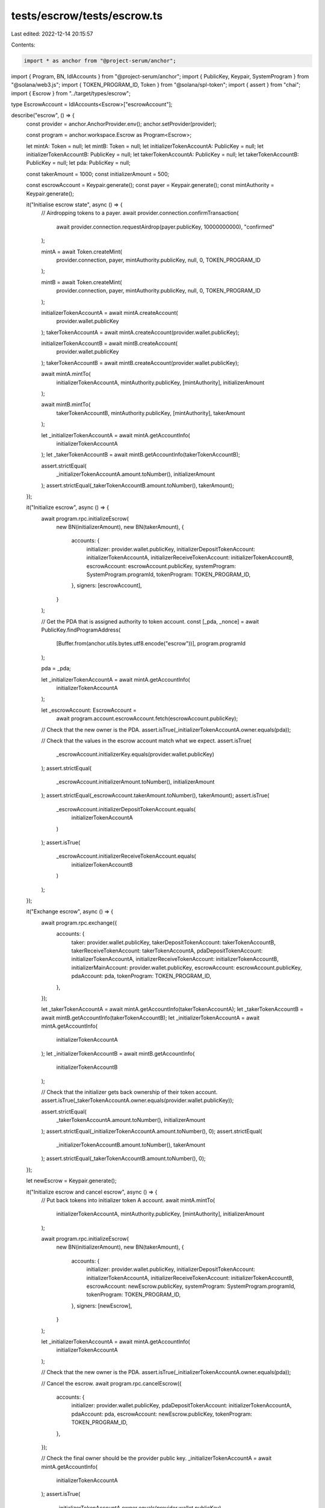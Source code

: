 tests/escrow/tests/escrow.ts
============================

Last edited: 2022-12-14 20:15:57

Contents:

.. code-block:: ts

    import * as anchor from "@project-serum/anchor";
import { Program, BN, IdlAccounts } from "@project-serum/anchor";
import { PublicKey, Keypair, SystemProgram } from "@solana/web3.js";
import { TOKEN_PROGRAM_ID, Token } from "@solana/spl-token";
import { assert } from "chai";
import { Escrow } from "../target/types/escrow";

type EscrowAccount = IdlAccounts<Escrow>["escrowAccount"];

describe("escrow", () => {
  const provider = anchor.AnchorProvider.env();
  anchor.setProvider(provider);

  const program = anchor.workspace.Escrow as Program<Escrow>;

  let mintA: Token = null;
  let mintB: Token = null;
  let initializerTokenAccountA: PublicKey = null;
  let initializerTokenAccountB: PublicKey = null;
  let takerTokenAccountA: PublicKey = null;
  let takerTokenAccountB: PublicKey = null;
  let pda: PublicKey = null;

  const takerAmount = 1000;
  const initializerAmount = 500;

  const escrowAccount = Keypair.generate();
  const payer = Keypair.generate();
  const mintAuthority = Keypair.generate();

  it("Initialise escrow state", async () => {
    // Airdropping tokens to a payer.
    await provider.connection.confirmTransaction(
      await provider.connection.requestAirdrop(payer.publicKey, 10000000000),
      "confirmed"
    );

    mintA = await Token.createMint(
      provider.connection,
      payer,
      mintAuthority.publicKey,
      null,
      0,
      TOKEN_PROGRAM_ID
    );

    mintB = await Token.createMint(
      provider.connection,
      payer,
      mintAuthority.publicKey,
      null,
      0,
      TOKEN_PROGRAM_ID
    );

    initializerTokenAccountA = await mintA.createAccount(
      provider.wallet.publicKey
    );
    takerTokenAccountA = await mintA.createAccount(provider.wallet.publicKey);

    initializerTokenAccountB = await mintB.createAccount(
      provider.wallet.publicKey
    );
    takerTokenAccountB = await mintB.createAccount(provider.wallet.publicKey);

    await mintA.mintTo(
      initializerTokenAccountA,
      mintAuthority.publicKey,
      [mintAuthority],
      initializerAmount
    );

    await mintB.mintTo(
      takerTokenAccountB,
      mintAuthority.publicKey,
      [mintAuthority],
      takerAmount
    );

    let _initializerTokenAccountA = await mintA.getAccountInfo(
      initializerTokenAccountA
    );
    let _takerTokenAccountB = await mintB.getAccountInfo(takerTokenAccountB);

    assert.strictEqual(
      _initializerTokenAccountA.amount.toNumber(),
      initializerAmount
    );
    assert.strictEqual(_takerTokenAccountB.amount.toNumber(), takerAmount);
  });

  it("Initialize escrow", async () => {
    await program.rpc.initializeEscrow(
      new BN(initializerAmount),
      new BN(takerAmount),
      {
        accounts: {
          initializer: provider.wallet.publicKey,
          initializerDepositTokenAccount: initializerTokenAccountA,
          initializerReceiveTokenAccount: initializerTokenAccountB,
          escrowAccount: escrowAccount.publicKey,
          systemProgram: SystemProgram.programId,
          tokenProgram: TOKEN_PROGRAM_ID,
        },
        signers: [escrowAccount],
      }
    );

    // Get the PDA that is assigned authority to token account.
    const [_pda, _nonce] = await PublicKey.findProgramAddress(
      [Buffer.from(anchor.utils.bytes.utf8.encode("escrow"))],
      program.programId
    );

    pda = _pda;

    let _initializerTokenAccountA = await mintA.getAccountInfo(
      initializerTokenAccountA
    );

    let _escrowAccount: EscrowAccount =
      await program.account.escrowAccount.fetch(escrowAccount.publicKey);

    // Check that the new owner is the PDA.
    assert.isTrue(_initializerTokenAccountA.owner.equals(pda));

    // Check that the values in the escrow account match what we expect.
    assert.isTrue(
      _escrowAccount.initializerKey.equals(provider.wallet.publicKey)
    );
    assert.strictEqual(
      _escrowAccount.initializerAmount.toNumber(),
      initializerAmount
    );
    assert.strictEqual(_escrowAccount.takerAmount.toNumber(), takerAmount);
    assert.isTrue(
      _escrowAccount.initializerDepositTokenAccount.equals(
        initializerTokenAccountA
      )
    );
    assert.isTrue(
      _escrowAccount.initializerReceiveTokenAccount.equals(
        initializerTokenAccountB
      )
    );
  });

  it("Exchange escrow", async () => {
    await program.rpc.exchange({
      accounts: {
        taker: provider.wallet.publicKey,
        takerDepositTokenAccount: takerTokenAccountB,
        takerReceiveTokenAccount: takerTokenAccountA,
        pdaDepositTokenAccount: initializerTokenAccountA,
        initializerReceiveTokenAccount: initializerTokenAccountB,
        initializerMainAccount: provider.wallet.publicKey,
        escrowAccount: escrowAccount.publicKey,
        pdaAccount: pda,
        tokenProgram: TOKEN_PROGRAM_ID,
      },
    });

    let _takerTokenAccountA = await mintA.getAccountInfo(takerTokenAccountA);
    let _takerTokenAccountB = await mintB.getAccountInfo(takerTokenAccountB);
    let _initializerTokenAccountA = await mintA.getAccountInfo(
      initializerTokenAccountA
    );
    let _initializerTokenAccountB = await mintB.getAccountInfo(
      initializerTokenAccountB
    );

    // Check that the initializer gets back ownership of their token account.
    assert.isTrue(_takerTokenAccountA.owner.equals(provider.wallet.publicKey));

    assert.strictEqual(
      _takerTokenAccountA.amount.toNumber(),
      initializerAmount
    );
    assert.strictEqual(_initializerTokenAccountA.amount.toNumber(), 0);
    assert.strictEqual(
      _initializerTokenAccountB.amount.toNumber(),
      takerAmount
    );
    assert.strictEqual(_takerTokenAccountB.amount.toNumber(), 0);
  });

  let newEscrow = Keypair.generate();

  it("Initialize escrow and cancel escrow", async () => {
    // Put back tokens into initializer token A account.
    await mintA.mintTo(
      initializerTokenAccountA,
      mintAuthority.publicKey,
      [mintAuthority],
      initializerAmount
    );

    await program.rpc.initializeEscrow(
      new BN(initializerAmount),
      new BN(takerAmount),
      {
        accounts: {
          initializer: provider.wallet.publicKey,
          initializerDepositTokenAccount: initializerTokenAccountA,
          initializerReceiveTokenAccount: initializerTokenAccountB,
          escrowAccount: newEscrow.publicKey,
          systemProgram: SystemProgram.programId,
          tokenProgram: TOKEN_PROGRAM_ID,
        },
        signers: [newEscrow],
      }
    );

    let _initializerTokenAccountA = await mintA.getAccountInfo(
      initializerTokenAccountA
    );

    // Check that the new owner is the PDA.
    assert.isTrue(_initializerTokenAccountA.owner.equals(pda));

    // Cancel the escrow.
    await program.rpc.cancelEscrow({
      accounts: {
        initializer: provider.wallet.publicKey,
        pdaDepositTokenAccount: initializerTokenAccountA,
        pdaAccount: pda,
        escrowAccount: newEscrow.publicKey,
        tokenProgram: TOKEN_PROGRAM_ID,
      },
    });

    // Check the final owner should be the provider public key.
    _initializerTokenAccountA = await mintA.getAccountInfo(
      initializerTokenAccountA
    );
    assert.isTrue(
      _initializerTokenAccountA.owner.equals(provider.wallet.publicKey)
    );

    // Check all the funds are still there.
    assert.strictEqual(
      _initializerTokenAccountA.amount.toNumber(),
      initializerAmount
    );
  });
});


